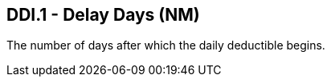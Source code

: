 == DDI.1 - Delay Days (NM)

[datatype-definition]
The number of days after which the daily deductible begins.

